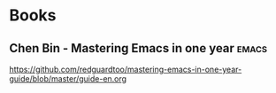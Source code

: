 * Books
** Chen Bin - Mastering Emacs in one year :emacs:
https://github.com/redguardtoo/mastering-emacs-in-one-year-guide/blob/master/guide-en.org
